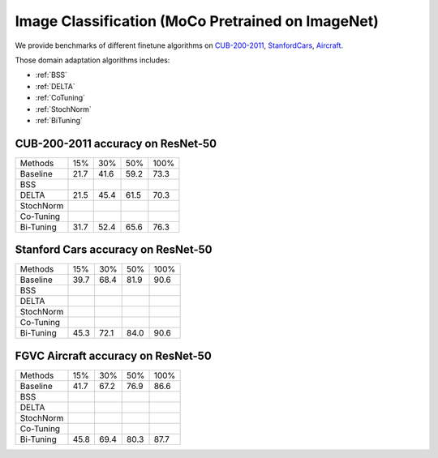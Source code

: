 Image Classification (MoCo Pretrained on ImageNet)
========================================================

We provide benchmarks of different finetune algorithms on `CUB-200-2011`_, `StanfordCars`_,
`Aircraft`_.

Those domain adaptation algorithms includes:

-  :ref:`BSS`
-  :ref:`DELTA`
-  :ref:`CoTuning`
-  :ref:`StochNorm`
-  :ref:`BiTuning`


.. _CUB-200-2011:

------------------------------------
CUB-200-2011 accuracy on ResNet-50
------------------------------------

===========     ======  ======  ======  ======
Methods         15%     30%     50%     100%
Baseline        21.7	41.6	59.2	73.3
BSS
DELTA           21.5	45.4	61.5	70.3
StochNorm
Co-Tuning
Bi-Tuning       31.7	52.4	65.6	76.3
===========     ======  ======  ======  ======

.. _StanfordCars:

------------------------------------
Stanford Cars accuracy on ResNet-50
------------------------------------

===========     ======  ======  ======  ======
Methods         15%     30%     50%     100%
Baseline        39.7	68.4	81.9	90.6
BSS
DELTA
StochNorm
Co-Tuning
Bi-Tuning       45.3	72.1	84.0	90.6
===========     ======  ======  ======  ======

.. _Aircraft:

------------------------------------
FGVC Aircraft accuracy on ResNet-50
------------------------------------

===========     ======  ======  ======  ======
Methods         15%     30%     50%     100%
Baseline        41.7	67.2	76.9	86.6
BSS
DELTA
StochNorm
Co-Tuning
Bi-Tuning       45.8	69.4	80.3	87.7
===========     ======  ======  ======  ======
